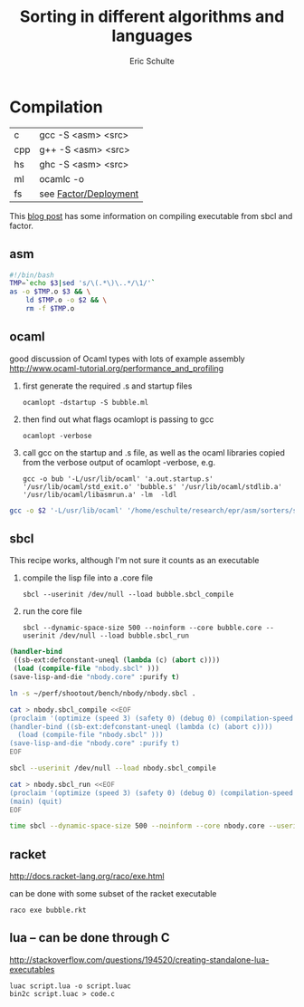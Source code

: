 #+Title: Sorting in different algorithms and languages
#+Author: Eric Schulte

* Compilation
| c   | gcc -S <asm> <src>    |
| cpp | g++ -S <asm> <src>    |
| hs  | ghc -S <asm> <src>    |
| ml  | ocamlc -o             |
| fs  | see [[http://concatenative.org/wiki/view/Factor/Deployment][Factor/Deployment]] |

This [[http://factor-language.blogspot.com/2010/05/comparing-factors-performance-against.html][blog post]] has some information on compiling executable from sbcl
and factor.

** asm
#+begin_src sh
  #!/bin/bash
  TMP=`echo $3|sed 's/\(.*\)\..*/\1/'`
  as -o $TMP.o $3 && \
      ld $TMP.o -o $2 && \
      rm -f $TMP.o
#+end_src

** ocaml
good discussion of Ocaml types with lots of example assembly
http://www.ocaml-tutorial.org/performance_and_profiling

1) first generate the required .s and startup files
   : ocamlopt -dstartup -S bubble.ml
2) then find out what flags ocamlopt is passing to gcc
   : ocamlopt -verbose
3) call gcc on the startup and .s file, as well as the ocaml libraries
   copied from the verbose output of ocamlopt -verbose, e.g. 
   : gcc -o bub '-L/usr/lib/ocaml' 'a.out.startup.s' '/usr/lib/ocaml/std_exit.o' 'bubble.s' '/usr/lib/ocaml/stdlib.a' '/usr/lib/ocaml/libasmrun.a' -lm  -ldl

#+begin_src sh :shebang=#!/bin/bash :tangle fake-gcc
  gcc -o $2 '-L/usr/lib/ocaml' '/home/eschulte/research/epr/asm/sorters/sort-rb/src/insertion-ml.startup.s' '/usr/lib/ocaml/std_exit.o' $3 '/usr/lib/ocaml/stdlib.a' '/usr/lib/ocaml/libasmrun.a' -lm  -ldl
#+end_src

** sbcl
This recipe works, although I'm not sure it counts as an executable
1) compile the lisp file into a .core file
   : sbcl --userinit /dev/null --load bubble.sbcl_compile
2) run the core file
   : sbcl --dynamic-space-size 500 --noinform --core bubble.core --userinit /dev/null --load bubble.sbcl_run

#+begin_src lisp
  (handler-bind
   ((sb-ext:defconstant-uneql (lambda (c) (abort c))))
   (load (compile-file "nbody.sbcl" )))
  (save-lisp-and-die "nbody.core" :purify t)
#+end_src
#+begin_src sh
  ln -s ~/perf/shootout/bench/nbody/nbody.sbcl .
  
  cat > nbody.sbcl_compile <<EOF
  (proclaim '(optimize (speed 3) (safety 0) (debug 0) (compilation-speed 0) (space 0)))
  (handler-bind ((sb-ext:defconstant-uneql (lambda (c) (abort c))))
    (load (compile-file "nbody.sbcl" )))
  (save-lisp-and-die "nbody.core" :purify t)
  EOF
  
  sbcl --userinit /dev/null --load nbody.sbcl_compile
  
  cat > nbody.sbcl_run <<EOF
  (proclaim '(optimize (speed 3) (safety 0) (debug 0) (compilation-speed 0) (space 0)))
  (main) (quit)
  EOF
  
  time sbcl --dynamic-space-size 500 --noinform --core nbody.core --userinit /dev/null --load nbody.sbcl_run 1000000
#+end_src
** racket
http://docs.racket-lang.org/raco/exe.html

can be done with some subset of the racket executable
: raco exe bubble.rkt

** lua -- can be done through C
http://stackoverflow.com/questions/194520/creating-standalone-lua-executables
: luac script.lua -o script.luac
: bin2c script.luac > code.c

